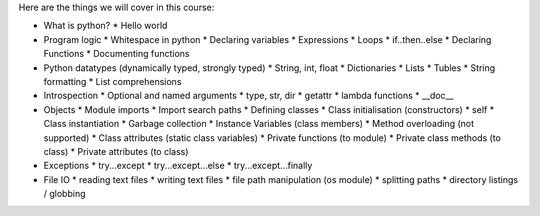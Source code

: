 Here are the things we will cover in this course:

* What is python?
  * Hello world
* Program logic
  * Whitespace in python
  * Declaring variables
  * Expressions
  * Loops
  * if..then..else
  * Declaring Functions
  * Documenting functions
* Python datatypes (dynamically typed, strongly typed)
  * String, int, float
  * Dictionaries
  * Lists
  * Tubles
  * String formatting
  * List comprehensions
* Introspection
  * Optional and named arguments
  * type, str, dir
  * getattr
  * lambda functions
  * __doc__
* Objects
  * Module imports
  * Import search paths
  * Defining classes
  * Class initialisation (constructors)
  * self
  * Class instantiation
  * Garbage collection
  * Instance Variables (class members)
  * Method overloading (not supported)
  * Class attributes (static class variables)
  * Private functions (to module)
  * Private class methods (to class)
  * Private attributes (to class)
* Exceptions
  * try...except
  * try...except...else
  * try...except...finally
* File IO
  * reading text files
  * writing text files
  * file path manipulation (os module)
  * splitting paths
  * directory listings / globbing

